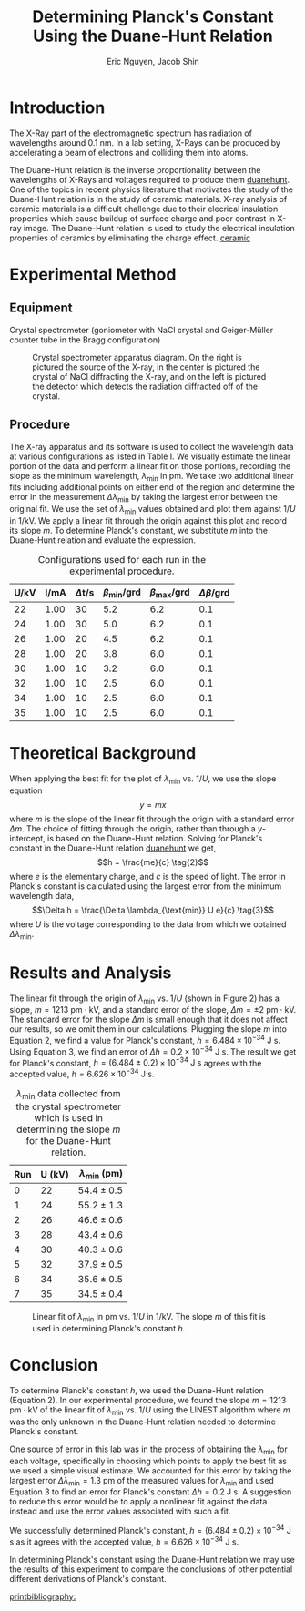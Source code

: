 #+TITLE: Determining Planck's Constant Using the Duane-Hunt Relation
#+AUTHOR: Eric Nguyen, Jacob Shin
#+OPTIONS: toc:nil num:nil
#+LATEX_HEADER: \usepackage[margin=1in]{geometry}
#+LATEX_CLASS_OPTIONS: [12pt]
#+LATEX_HEADER: \usepackage[backend=bibtex]{biblatex}
#+LATEX_HEADER: \addbibresource{./lab4.bib}
#+LATEX_HEADER: \renewcommand*\thetable{\Roman{table}}
#+EXPORT_FILE_NAME: DuaneHunt_NguyenEric

\begin{abstract}
The goal of this experiment is to confirm the Duane-Hunt relation and determine the value of Planck's constant using the relation.
To do this, we use an X-Ray apparatus and its software to carry out the experiment and obtain the wavelength \(\lambda_{\min}\) values for specific voltages \(U\) of which are fitted using the LINEST algorithm.
The slope parameter \(m\) obtained from the fit is used in the Duane-Hunt relation to determine Planck's constant.
Our result \((h = (6.484 \pm 0.2) \times 10^{-34} \text{ J s})\) for the Planck constant agrees with the accepted result of \(h = 6.626 \times 10^{-34} \text{ J s}\).
\end{abstract}

* Introduction

The X-Ray part of the electromagnetic spectrum has radiation of wavelengths around \(0.1 \text{ nm}\).
In a lab setting, X-Rays can be produced by accelerating a beam of electrons and colliding them into atoms.

The Duane-Hunt relation is the inverse proportionality between the wavelengths of X-Rays and voltages required to produce them [[cite:&duanehunt][duanehunt]].
One of the topics in recent physics literature that motivates the study of the Duane-Hunt relation is in the study of ceramic materials.
X-ray analysis of ceramic materials is a difficult challenge due to their elecrical insulation properties which cause buildup of surface charge and poor contrast in X-ray image.
The Duane-Hunt relation is used to study the electrical insulation properties of ceramics by eliminating the charge effect.
[[cite:&ceramic][ceramic]]

* Experimental Method

** Equipment

Crystal spectrometer (goniometer with NaCl crystal and Geiger-Müller counter tube in the Bragg configuration)

#+CAPTION: Crystal spectrometer apparatus diagram. On the right is pictured the source of the X-ray, in the center is pictured the crystal of NaCl diffracting the X-ray, and on the left is pictured the detector which detects the radiation diffracted off of the crystal.
#+ATTR_LATEX: :width 240px
[[./fig.png]]

** Procedure

The X-ray apparatus and its software is used to collect the wavelength data at various configurations as listed in Table I.
We visually estimate the linear portion of the data and perform a linear fit on those portions, recording the slope as the minimum wavelength, \(\lambda_{\text{min}}\) in pm.
We take two additional linear fits including additional points on either end of the region and determine the error in the measurement \(\Delta \lambda_{\text{min}}\) by taking the largest error between the original fit.
We use the set of \(\lambda_{\text{min}}\) values obtained and plot them against \(1/U\) in 1/kV.
We apply a linear fit through the origin against this plot and record its slope \(m\).
To determine Planck's constant, we substitute \(m\) into the Duane-Hunt relation and evaluate the expression.

#+CAPTION: Configurations used for each run in the experimental procedure.
| U/kV | I/mA | \(\Delta\)t/s | \(\beta_{\text{min}}\)/grd | \(\beta_{\text{max}}\)/grd | \(\Delta \beta\)/grd |
|------+------+---------------+----------------------------+----------------------------+----------------------|
|   22 | 1.00 |            30 |                        5.2 |                        6.2 |                  0.1 |
|   24 | 1.00 |            30 |                        5.0 |                        6.2 |                  0.1 |
|   26 | 1.00 |            20 |                        4.5 |                        6.2 |                  0.1 |
|   28 | 1.00 |            20 |                        3.8 |                        6.0 |                  0.1 |
|   30 | 1.00 |            10 |                        3.2 |                        6.0 |                  0.1 |
|   32 | 1.00 |            10 |                        2.5 |                        6.0 |                  0.1 |
|   34 | 1.00 |            10 |                        2.5 |                        6.0 |                  0.1 |
|   35 | 1.00 |            10 |                        2.5 |                        6.0 |                  0.1 |

* Theoretical Background

When applying the best fit for the plot of \(\lambda_{\text{min}}\) vs. \(1 / U\), we use the slope equation
\[y = mx \tag{1}\]
where \(m\) is the slope of the linear fit through the origin with a standard error \(\Delta m\).
The choice of fitting through the origin, rather than through a \(y\)-intercept, is based on the Duane-Hunt relation.
Solving for Planck's constant in the Duane-Hunt relation [[cite:&duanehunt][duanehunt]] we get,
\[h = \frac{me}{c} \tag{2}\]
where \(e\) is the elementary charge, and \(c\) is the speed of light.
The error in Planck's constant is calculated using the largest error from the minimum wavelength data,
\[\Delta h = \frac{\Delta \lambda_{\text{min}} U e}{c} \tag{3}\]
where \(U\) is the voltage corresponding to the data from which we obtained \(\Delta \lambda_{\text{min}}\).

* Results and Analysis

The linear fit through the origin of \(\lambda_{\text{min}}\) vs. \(1/U\) (shown in Figure 2) has a slope, \(m = 1213 \text{ pm} \cdot \text{kV}\), and a standard error of the slope, \(\Delta m = \pm 2 \text{ pm} \cdot \text{kV}\).
The standard error for the slope \(\Delta m\) is small enough that it does not affect our results, so we omit them in our calculations.
Plugging the slope \(m\) into Equation 2, we find a value for Planck's constant, \(h = 6.484 \times 10^{-34} \text{ J s}\).
Using Equation 3, we find an error of \(\Delta h = 0.2 \times 10^{-34} \text{ J s}\).
The result we get for Planck's constant, \(h = (6.484 \pm 0.2) \times 10^{-34} \text{ J s}\) agrees with the accepted value, \(h = 6.626 \times 10^{-34} \text{ J s}\).

#+CAPTION: \(\lambda_{\text{min}}\) data collected from the crystal spectrometer which is used in determining the slope \(m\) for the Duane-Hunt relation.
| Run | U (kV) | \(\lambda_{\text{min}}\) (pm) |
|-----+--------+-------------------------------|
|     |        |                           <r> |
|   0 |     22 |              \(54.4 \pm 0.5\) |
|   1 |     24 |              \(55.2 \pm 1.3\) |
|   2 |     26 |              \(46.6 \pm 0.6\) |
|   3 |     28 |              \(43.4 \pm 0.6\) |
|   4 |     30 |              \(40.3 \pm 0.6\) |
|   5 |     32 |              \(37.9 \pm 0.5\) |
|   6 |     34 |              \(35.6 \pm 0.5\) |
|   7 |     35 |              \(34.5 \pm 0.4\) |

#+CAPTION: Linear fit of \(\lambda_{\text{min}}\) in pm vs. \(1/U\) in 1/kV. The slope \(m\) of this fit is used in determining Planck's constant \(h\).
[[./fit.png]]

* Conclusion

To determine Planck's constant \(h\), we used the Duane-Hunt relation (Equation 2).
In our experimental procedure, we found the slope \(m = 1213 \text{ pm}\cdot\text{kV}\) of the linear fit of \(\lambda_{\text{min}}\) vs. \(1/U\) using the LINEST algorithm where \(m\) was the only unknown in the Duane-Hunt relation needed to determine Planck's constant.

One source of error in this lab was in the process of obtaining the \(\lambda_{\text{min}}\) for each voltage, specifically in choosing which points to apply the best fit as we used a simple visual estimate.
We accounted for this error by taking the largest error \(\Delta \lambda_{\text{min}} = 1.3 \text{ pm}\) of the measured values for \(\lambda_{\text{min}}\) and used Equation 3 to find an error for Planck's constant \(\Delta h = 0.2 \text{ J s}\).
A suggestion to reduce this error would be to apply a nonlinear fit against the data instead and use the error values associated with such a fit.

We successfully determined Planck's constant, \(h = (6.484 \pm 0.2) \times 10^{-34} \text{ J s}\) as it agrees with the accepted value, \(h = 6.626 \times 10^{-34} \text{ J s}\).

In determining Planck's constant using the Duane-Hunt relation we may use the results of this experiment to compare the conclusions of other potential different derivations of Planck's constant.

[[printbibliography:]]
